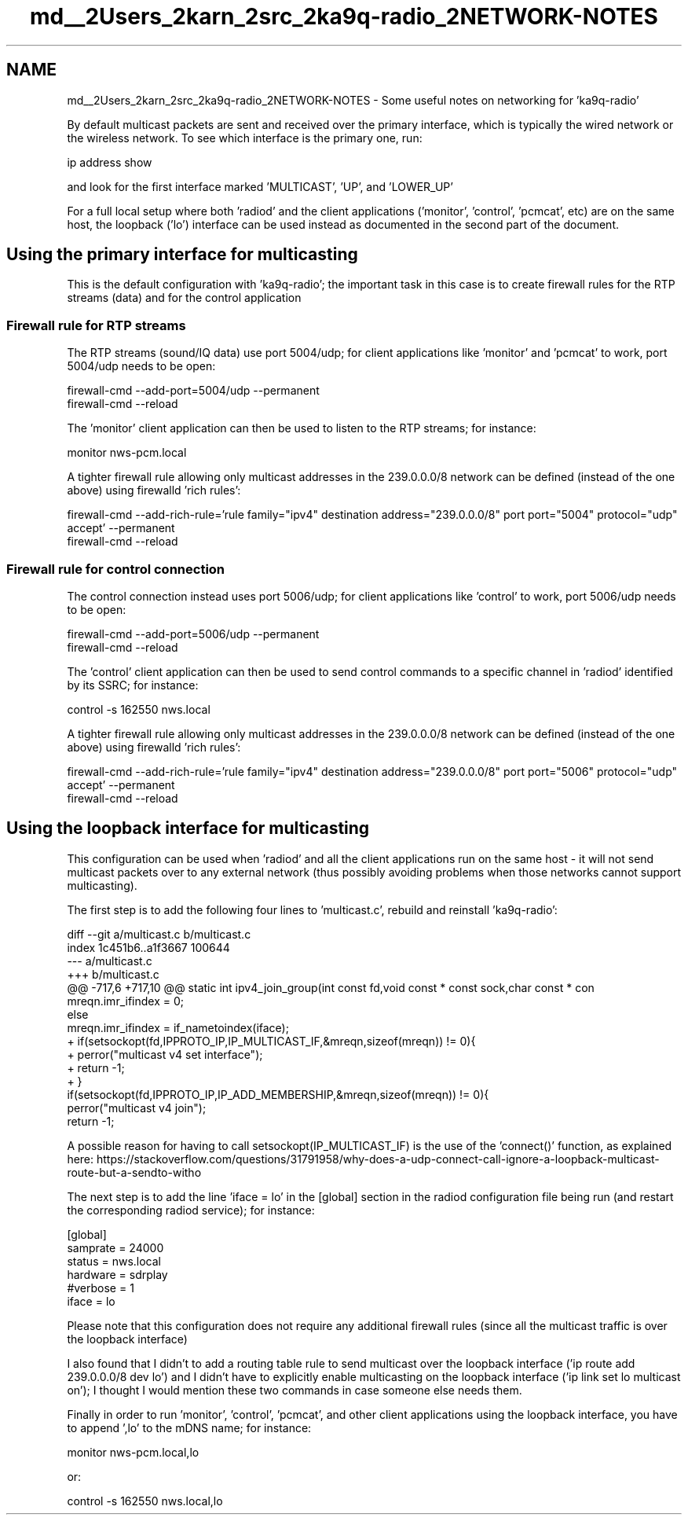 .TH "md__2Users_2karn_2src_2ka9q-radio_2NETWORK-NOTES" 3 "KA9Q-Radio" \" -*- nroff -*-
.ad l
.nh
.SH NAME
md__2Users_2karn_2src_2ka9q-radio_2NETWORK-NOTES \- Some useful notes on networking for 'ka9q-radio' 
.PP
 By default multicast packets are sent and received over the primary interface, which is typically the wired network or the wireless network\&. To see which interface is the primary one, run: 
.PP
.nf
ip address show

.fi
.PP
 and look for the first interface marked 'MULTICAST', 'UP', and 'LOWER_UP'
.PP
For a full local setup where both 'radiod' and the client applications ('monitor', 'control', 'pcmcat', etc) are on the same host, the loopback ('lo') interface can be used instead as documented in the second part of the document\&.
.SH "Using the primary interface for multicasting"
.PP
This is the default configuration with 'ka9q-radio'; the important task in this case is to create firewall rules for the RTP streams (data) and for the control application
.SS "Firewall rule for RTP streams"
The RTP streams (sound/IQ data) use port 5004/udp; for client applications like 'monitor' and 'pcmcat' to work, port 5004/udp needs to be open: 
.PP
.nf
firewall\-cmd \-\-add\-port=5004/udp \-\-permanent
firewall\-cmd \-\-reload

.fi
.PP
.PP
The 'monitor' client application can then be used to listen to the RTP streams; for instance: 
.PP
.nf
monitor nws\-pcm\&.local

.fi
.PP
.PP
A tighter firewall rule allowing only multicast addresses in the 239\&.0\&.0\&.0/8 network can be defined (instead of the one above) using firewalld 'rich rules': 
.PP
.nf
firewall\-cmd \-\-add\-rich\-rule='rule family="ipv4" destination address="239\&.0\&.0\&.0/8" port port="5004" protocol="udp" accept' \-\-permanent
firewall\-cmd \-\-reload

.fi
.PP
.SS "Firewall rule for control connection"
The control connection instead uses port 5006/udp; for client applications like 'control' to work, port 5006/udp needs to be open: 
.PP
.nf
firewall\-cmd \-\-add\-port=5006/udp \-\-permanent
firewall\-cmd \-\-reload

.fi
.PP
.PP
The 'control' client application can then be used to send control commands to a specific channel in 'radiod' identified by its SSRC; for instance: 
.PP
.nf
control \-s 162550 nws\&.local

.fi
.PP
.PP
A tighter firewall rule allowing only multicast addresses in the 239\&.0\&.0\&.0/8 network can be defined (instead of the one above) using firewalld 'rich rules': 
.PP
.nf
firewall\-cmd \-\-add\-rich\-rule='rule family="ipv4" destination address="239\&.0\&.0\&.0/8" port port="5006" protocol="udp" accept' \-\-permanent
firewall\-cmd \-\-reload

.fi
.PP
.SH "Using the loopback interface for multicasting"
.PP
This configuration can be used when 'radiod' and all the client applications run on the same host - it will not send multicast packets over to any external network (thus possibly avoiding problems when those networks cannot support multicasting)\&.
.PP
The first step is to add the following four lines to 'multicast\&.c', rebuild and reinstall 'ka9q-radio': 
.PP
.nf
diff \-\-git a/multicast\&.c b/multicast\&.c
index 1c451b6\&.\&.a1f3667 100644
\-\-\- a/multicast\&.c
+++ b/multicast\&.c
@@ \-717,6 +717,10 @@ static int ipv4_join_group(int const fd,void const * const sock,char const * con
     mreqn\&.imr_ifindex = 0;
   else
     mreqn\&.imr_ifindex = if_nametoindex(iface);
+  if(setsockopt(fd,IPPROTO_IP,IP_MULTICAST_IF,&mreqn,sizeof(mreqn)) != 0){
+    perror("multicast v4 set interface");
+    return \-1;
+  }
   if(setsockopt(fd,IPPROTO_IP,IP_ADD_MEMBERSHIP,&mreqn,sizeof(mreqn)) != 0){
     perror("multicast v4 join");
     return \-1;

.fi
.PP
 A possible reason for having to call setsockopt(IP_MULTICAST_IF) is the use of the 'connect()' function, as explained here: https://stackoverflow.com/questions/31791958/why-does-a-udp-connect-call-ignore-a-loopback-multicast-route-but-a-sendto-witho
.PP
The next step is to add the line 'iface = lo' in the [global] section in the radiod configuration file being run (and restart the corresponding radiod service); for instance: 
.PP
.nf
[global]
samprate = 24000
status = nws\&.local
hardware = sdrplay
#verbose = 1
iface = lo

.fi
.PP
.PP
Please note that this configuration does not require any additional firewall rules (since all the multicast traffic is over the loopback interface)
.PP
I also found that I didn't to add a routing table rule to send multicast over the loopback interface ('ip route add 239\&.0\&.0\&.0/8 dev lo') and I didn't have to explicitly enable multicasting on the loopback interface ('ip link set lo multicast on'); I thought I would mention these two commands in case someone else needs them\&.
.PP
Finally in order to run 'monitor', 'control', 'pcmcat', and other client applications using the loopback interface, you have to append ',lo' to the mDNS name; for instance: 
.PP
.nf
monitor nws\-pcm\&.local,lo

.fi
.PP
 or: 
.PP
.nf
control \-s 162550 nws\&.local,lo

.fi
.PP
 
